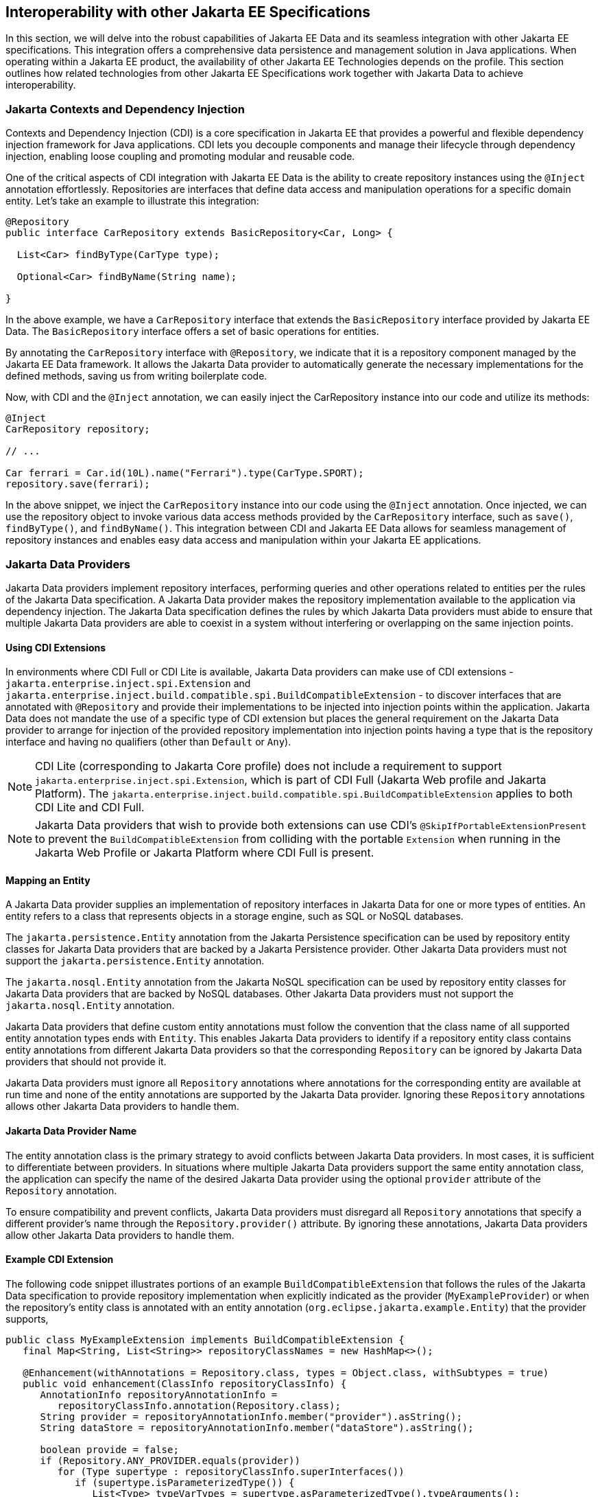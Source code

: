 == Interoperability with other Jakarta EE Specifications

In this section, we will delve into the robust capabilities of Jakarta EE Data and its seamless integration with other Jakarta EE specifications. This integration offers a comprehensive data persistence and management solution in Java applications. When operating within a Jakarta EE product, the availability of other Jakarta EE Technologies depends on the profile. This section outlines how related technologies from other Jakarta EE Specifications work together with Jakarta Data to achieve interoperability.

=== Jakarta Contexts and Dependency Injection

Contexts and Dependency Injection (CDI) is a core specification in Jakarta EE that provides a powerful and flexible dependency injection framework for Java applications. CDI lets you decouple components and manage their lifecycle through dependency injection, enabling loose coupling and promoting modular and reusable code.

One of the critical aspects of CDI integration with Jakarta EE Data is the ability to create repository instances using the `@Inject` annotation effortlessly. Repositories are interfaces that define data access and manipulation operations for a specific domain entity. Let's take an example to illustrate this integration:

[source,java]
----
@Repository
public interface CarRepository extends BasicRepository<Car, Long> {

  List<Car> findByType(CarType type);

  Optional<Car> findByName(String name);

}
----

In the above example, we have a `CarRepository` interface that extends the `BasicRepository` interface provided by Jakarta EE Data. The `BasicRepository` interface offers a set of basic operations for entities.

By annotating the `CarRepository` interface with `@Repository`, we indicate that it is a repository component managed by the Jakarta EE Data framework. It allows the Jakarta Data provider to automatically generate the necessary implementations for the defined methods, saving us from writing boilerplate code.

Now, with CDI and the `@Inject` annotation, we can easily inject the CarRepository instance into our code and utilize its methods:

[source,java]
----
@Inject
CarRepository repository;

// ...

Car ferrari = Car.id(10L).name("Ferrari").type(CarType.SPORT);
repository.save(ferrari);
----

In the above snippet, we inject the `CarRepository` instance into our code using the `@Inject` annotation. Once injected, we can use the repository object to invoke various data access methods provided by the `CarRepository` interface, such as `save()`, `findByType()`, and `findByName()`.
This integration between CDI and Jakarta EE Data allows for seamless management of repository instances and enables easy data access and manipulation within your Jakarta EE applications.

=== Jakarta Data Providers

Jakarta Data providers implement repository interfaces, performing queries and other operations related to entities per the rules of the Jakarta Data specification. A Jakarta Data provider makes the repository implementation available to the application via dependency injection. The Jakarta Data specification defines the rules by which Jakarta Data providers must abide to ensure that multiple Jakarta Data providers are able to coexist in a system without interfering or overlapping on the same injection points.

==== Using CDI Extensions

In environments where CDI Full or CDI Lite is available, Jakarta Data providers can make use of CDI extensions - `jakarta.enterprise.inject.spi.Extension` and `jakarta.enterprise.inject.build.compatible.spi.BuildCompatibleExtension` - to discover interfaces that are annotated with `@Repository` and provide their implementations to be injected into injection points within the application. Jakarta Data does not mandate the use of a specific type of CDI extension but places the general requirement on the Jakarta Data provider to arrange for injection of the provided repository implementation into injection points having a type that is the repository interface and having no qualifiers (other than `Default` or `Any`).

NOTE: CDI Lite (corresponding to Jakarta Core profile) does not include a requirement to support `jakarta.enterprise.inject.spi.Extension`, which is part of CDI Full (Jakarta Web profile and Jakarta Platform). The `jakarta.enterprise.inject.build.compatible.spi.BuildCompatibleExtension` applies to both CDI Lite and CDI Full.

NOTE: Jakarta Data providers that wish to provide both extensions can use CDI's `@SkipIfPortableExtensionPresent` to prevent the `BuildCompatibleExtension` from colliding with the portable `Extension` when running in the Jakarta Web Profile or Jakarta Platform where CDI Full is present.

==== Mapping an Entity

A Jakarta Data provider supplies an implementation of repository interfaces in Jakarta Data for one or more types of entities. An entity refers to a class that represents objects in a storage engine, such as SQL or NoSQL databases.

The `jakarta.persistence.Entity` annotation from the Jakarta Persistence specification can be used by repository entity classes for Jakarta Data providers that are backed by a Jakarta Persistence provider. Other Jakarta Data providers must not support the `jakarta.persistence.Entity` annotation.

The `jakarta.nosql.Entity` annotation from the Jakarta NoSQL specification can be used by repository entity classes for Jakarta Data providers that are backed by NoSQL databases. Other Jakarta Data providers must not support the `jakarta.nosql.Entity` annotation.

Jakarta Data providers that define custom entity annotations must follow the convention that the class name of all supported entity annotation types ends with `Entity`. This enables Jakarta Data providers to identify if a repository entity class contains entity annotations from different Jakarta Data providers so that the corresponding `Repository` can be ignored by Jakarta Data providers that should not provide it.

Jakarta Data providers must ignore all `Repository` annotations where annotations for the corresponding entity are available at run time and none of the entity annotations are supported by the Jakarta Data provider. Ignoring these `Repository` annotations allows other Jakarta Data providers to handle them.

==== Jakarta Data Provider Name

The entity annotation class is the primary strategy to avoid conflicts between Jakarta Data providers. In most cases, it is sufficient to differentiate between providers. In situations where multiple Jakarta Data providers support the same entity annotation class, the application can specify the name of the desired Jakarta Data provider using the optional `provider` attribute of the `Repository` annotation.

To ensure compatibility and prevent conflicts, Jakarta Data providers must disregard all `Repository` annotations that specify a different provider's name through the `Repository.provider()` attribute. By ignoring these annotations, Jakarta Data providers allow other Jakarta Data providers to handle them.

==== Example CDI Extension

The following code snippet illustrates portions of an example `BuildCompatibleExtension` that follows the rules of the Jakarta Data specification to provide repository implementation when explicitly indicated as the provider (`MyExampleProvider`) or when the repository's entity class is annotated with an entity annotation (`org.eclipse.jakarta.example.Entity`) that the provider supports,

[source,java]
----
public class MyExampleExtension implements BuildCompatibleExtension {
   final Map<String, List<String>> repositoryClassNames = new HashMap<>();

   @Enhancement(withAnnotations = Repository.class, types = Object.class, withSubtypes = true)
   public void enhancement(ClassInfo repositoryClassInfo) {
      AnnotationInfo repositoryAnnotationInfo =
         repositoryClassInfo.annotation(Repository.class);
      String provider = repositoryAnnotationInfo.member("provider").asString();
      String dataStore = repositoryAnnotationInfo.member("dataStore").asString();

      boolean provide = false;
      if (Repository.ANY_PROVIDER.equals(provider))
         for (Type supertype : repositoryClassInfo.superInterfaces())
            if (supertype.isParameterizedType()) {
               List<Type> typeVarTypes = supertype.asParameterizedType().typeArguments();
               if (!typeVarTypes.isEmpty()) {
                  Type entityType = typeVarTypes.get(0);
                  if (entityType.isClass()) {
                     ClassInfo entityTypeInfo = entityType.asClass().declaration();
                     if (entityTypeInfo.hasAnnotation(anno ->
                        "org.eclipse.jakarta.example.Entity".equals(anno.name()))) {
                        provide = true;
                        break;
                     }
                  }
               }
            }
      else
         provide = "MyExampleProvider".equals(provider)

      if (provide)
         repositoryClassNames.computeIfAbsent(dataStore, d -> new ArrayList<>())
                             .add(repositoryClassInfo.name());
   }

   @Synthesis
   public void synthesis(Types types, SyntheticComponents synth) {
      for (String dataStore : repositoryClassNames.keySet())
         for (String repoClassName : repositoryClassNames.get(dataStore)) {
            synth.addBean(...);
         }
   }
}
----

=== Jakarta Transactions Usage

When running in an environment where Jakarta Transactions is available and a global transaction is active on the thread of execution for a repository operation and the data source backing the repository is capable of transaction enlistment, the repository operation enlists the data source resource as a participant in the transaction. The repository operation does not commit or roll back the transaction that was already present on the thread, but it might cause the transaction to be marked as rollback only (`jakarta.transaction.Status.STATUS_MARKED_ROLLBACK`) if the repository operation fails.

When running in an environment where Jakarta Transactions and Jakarta CDI are available, a repository method can be annotated with the `jakarta.transaction.Transactional` annotation, which is applied to the execution of the repository method.

=== Interceptor Annotations on Repository Methods

When a repository method is annotated with an interceptor binding annotation, the interceptor is bound to the repository bean according to the interceptor binding annotation of the repository interface method, causing the bound interceptor to be invoked around the repository method when it runs. This enables the use of interceptors such as `jakarta.transaction.Transactional` on repository methods when running in an environment where the Jakarta EE technology that provides the interceptor is available.


=== Jakarta Persistence

When integrating Jakarta Data with Jakarta Persistence, developers can leverage the JPA annotations to define the mapping of entities in repositories. Entities in Jakarta Persistence are typically annotated with `jakarta.persistence.Entity` to indicate their persistence capability.

A Jakarta Data provider that supports Jakarta Persistence allows you to define repositories for classes marked with the `jakarta.persistence.Entity` annotation.

By supporting Jakarta Persistence annotations, Jakarta Data providers enable Java developers to utilize familiar and standardized mapping techniques when defining entities in repositories, ensuring compatibility and interoperability with the respective technologies.

=== Jakarta NoSQL

When integrating Jakarta Data with Jakarta NoSQL, developers can use the NoSQL annotations to define the mapping of entities in repositories. Entities in Jakarta NoSQL are typically annotated with `jakarta.nosql.Entity` to indicate their suitability for persistence in NoSQL databases.

A Jakarta Data provider that supports Jakarta NoSQL will scan classes marked with the `jakarta.nosql.Entity` annotation.

By supporting Jakarta NoSQL annotations, Jakarta Data providers enable Java developers to utilize familiar and standardized mapping techniques when defining entities in repositories, ensuring compatibility and interoperability with the respective technologies.

=== Jakarta Bean Validation

Integrating with Jakarta Validation ensures data consistency within the Java layer. By applying validation rules to the data, developers can enforce constraints and business rules, preventing invalid or inconsistent information from being processed or persisted.

Using Jakarta Validation brings several advantages. It helps maintain data integrity, improves data quality, and enhances the reliability of the application. Catching validation errors early in the Java layer can identify and resolve potential issues before further processing or persistence occurs. Additionally, Jakarta Validation allows for declarative validation rules, simplifying the validation logic and promoting cleaner and more maintainable code.

In Jakarta Data, repository methods participate in method validation as defined by the section "Method and constructor validation" of the Jakarta Validation specification. Method validation includes validation of constraints on method parameters and results. The `jakarta.validation.Valid` annotation is used to opt in to cascading validation that validates constraints that are found on an object that is supplied as a parameter or returned as a result.

The following code snippet demonstrates the usage of Jakarta Validation annotations in the `Student` entity class:

[source,java]
----
@Entity
public class Student {

    @Id
    private String id;

    @Column
    @NotBlank
    private String name;

    @Positive
    @Min(18)
    @Column
    private int age;
}
----

In this example, the `name` field is annotated with `@NotBlank`, indicating that it must not be blank. The `age` field is annotated with both `@Positive` and `@Min(18)`, ensuring it is a positive integer greater than or equal to 18.

The `School` repository interface, shown below, uses the `jakarta.validation.Valid` annotation to cause the constraints from the `Student` entity to be validated during the `save` operation, whereas the validation constraints are not applied to the `Student` entities returned as a result of the `findByAgeLessThanEqual` operation because the `findByAgeLessThanEqual` method does not include a `jakarta.validation.Valid` annotation that applies to the return value.

[source,java]
----
@Repository
public interface School extends DataRepository<Student, String> {
    void save(@Valid Student s);

    List<Student> findByAgeLessThanEqual(@Min(18) int age);
}
----

==== Avoiding Overlap with Validation from Jakarta Persistence

Jakarta Data providers that are built using Jakarta Persistence might require the user to define persistence units for repositories or might handle the details of defining the persistence units internally. A user that defines the persistence unit for a Jakarta Data repository must specify the `validation-mode` as `NONE` per the "Enabling Automatic Validation" section of the Jakarta Persistence specification to avoid duplicate validation of entities. Similarly, the Jakarta Data provider must specify either the `validation-mode` of `NONE` or the `jakarta.persistence.validation.mode` map key with value of `none` that is defined in the "Enabling Automatic Validation" section of the Jakarta Persistence specification to avoid duplicate validation of entities.
